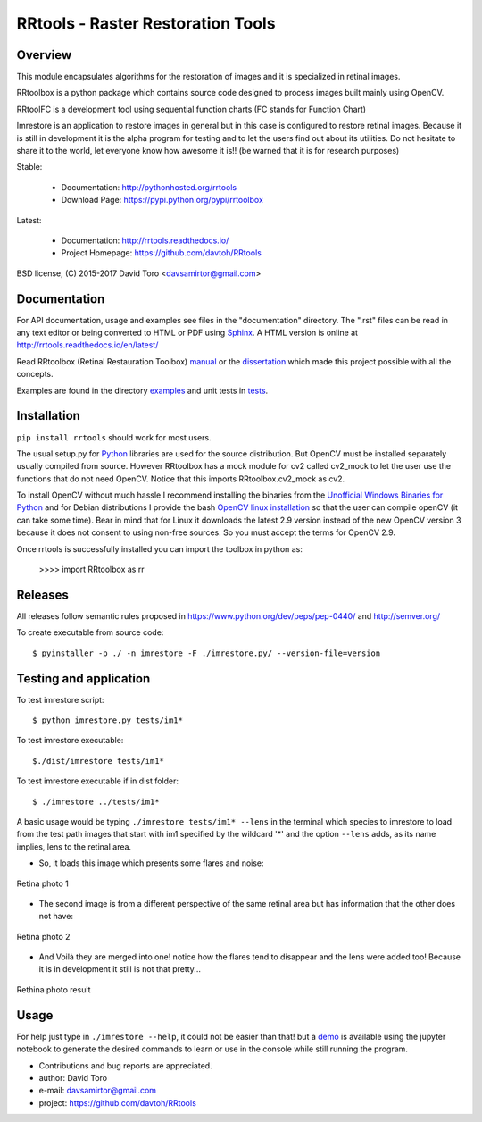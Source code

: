 =========================================================
RRtools - Raster Restoration Tools  |build-status| |docs|
=========================================================

Overview
========

This module encapsulates algorithms for the restoration of images and it is
specialized in retinal images.

RRtoolbox is a python package which contains source code designed to process images built
mainly using OpenCV.

RRtoolFC is a development tool using sequential function charts (FC stands for Function Chart)

Imrestore is an application to restore images in general but in this case is configured to
restore retinal images. Because it is still in development it is the alpha program for testing
and to let the users find out about its utilities. Do not hesitate to share it to the world,
let everyone know how awesome it is!! (be warned that it is for research purposes)

Stable:

    - Documentation: http://pythonhosted.org/rrtools
    - Download Page: https://pypi.python.org/pypi/rrtoolbox

Latest:

    - Documentation: http://rrtools.readthedocs.io/
    - Project Homepage: https://github.com/davtoh/RRtools

BSD license, (C) 2015-2017 David Toro <davsamirtor@gmail.com>

Documentation
=============

For API documentation, usage and examples see files in the "documentation"
directory.  The ".rst" files can be read in any text editor or being converted to
HTML or PDF using Sphinx_. A HTML version is online at
http://rrtools.readthedocs.io/en/latest/

Read RRtoolbox (Retinal Restauration Toolbox) manual_ or the dissertation_
which made this project possible with all the concepts.

Examples are found in the directory examples_ and unit tests in tests_.

Installation
============
``pip install rrtools`` should work for most users.

The usual setup.py for Python_ libraries are used for the source distribution.
But OpenCV must be installed separately usually compiled from source. However
RRtoolbox has a mock module for cv2 called cv2_mock to let the user use the
functions that do not need OpenCV. Notice that this imports RRtoolbox.cv2_mock
as cv2.

To install OpenCV without much hassle I recommend installing the binaries from
the `Unofficial Windows Binaries for Python`_ and for Debian distributions I
provide the bash `OpenCV linux installation`_ so that the user can compile
openCV (it can take some time). Bear in mind that for Linux it downloads the
latest 2.9 version instead of the new OpenCV version 3 because it does not
consent to using non-free sources. So you must accept the terms for OpenCV 2.9.

Once rrtools is successfully installed you can import the toolbox in python as:

    >>>> import RRtoolbox as rr

Releases
========

All releases follow semantic rules proposed in https://www.python.org/dev/peps/pep-0440/ 
and http://semver.org/

To create executable from source code::

    $ pyinstaller -p ./ -n imrestore -F ./imrestore.py/ --version-file=version


Testing and application
=======================

To test imrestore script::

    $ python imrestore.py tests/im1*

To test imrestore executable::

    $./dist/imrestore tests/im1*

To test imrestore executable if in dist folder::

    $ ./imrestore ../tests/im1*

A basic usage would be typing ``./imrestore tests/im1* --lens`` in the terminal which species
to imrestore to load from the test path images that start with im1 specified by the wildcard
'*' and the option ``--lens`` adds, as its name implies, lens to the retinal area.

* So, it loads this image which presents some flares and noise:

.. figure:: https://github.com/davtoh/RRtools/blob/master/tests/im1_1.jpg
    :align: center
    :scale: 10%

    Retina photo 1

* The second image is from a different perspective of the same retinal area but has information 
  that the other does not have:

.. figure:: https://github.com/davtoh/RRtools/blob/master/tests/im1_2.jpg
    :align: center
    :scale: 10%

    Retina photo 2

* And Voilà they are merged into one! notice how the flares tend to disappear and the lens were 
  added too! Because it is in development it still is not that pretty...

.. figure:: https://github.com/davtoh/RRtools/blob/master/tests/_restored_im1_1.jpg
    :align: center
    :scale: 10%

    Rethina photo result


Usage
=====

For help just type in ``./imrestore --help``, it could not be easier than that! but a demo_
is available using the jupyter notebook to generate the desired commands to learn or use
in the console while still running the program.

- Contributions and bug reports are appreciated.
- author: David Toro
- e-mail: davsamirtor@gmail.com
- project: https://github.com/davtoh/RRtools

.. _`documentation/index.rst`: https://github.com/davtoh/RRtools/blob/master/documentation/index.rst
.. _examples: https://github.com/davtoh/RRtools/tree/master/examples
.. _tests: https://github.com/davtoh/RRtools/tree/master/tests
.. _Python: http://python.org/
.. _Sphinx: http://sphinx-doc.org/
.. _pyinstaller: http://www.pyinstaller.org/
.. |build-status| image:: https://travis-ci.org/pyserial/pyserial.svg?branch=master
   :target: https://github.com/davtoh/RRtools/releases
   :alt: Build status
.. |docs| image:: https://readthedocs.org/projects/pyserial/badge/?version=latest
   :target: http://rrtools.readthedocs.io/
   :alt: Documentation
.. _manual: https://github.com/davtoh/RRtools/blob/master/documentation/_build/latex/RRtoolbox.pdf
.. _dissertation: https://github.com/davtoh/RRtools/blob/master/dissertation.pdf
.. _demo: https://github.com/davtoh/RRtools/blob/master/ImRestore_demo.ipynb
.. _`Unofficial Windows Binaries for Python`: http://www.lfd.uci.edu/~gohlke/pythonlibs/
.. _`OpenCV linux installation`: https://github.com/davtoh/RRtools/blob/master/install_opencv.sh
